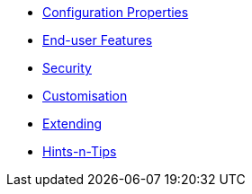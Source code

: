 


* xref:vw:ROOT:configuration-properties.adoc[Configuration Properties]
* xref:vw:ROOT:features.adoc[End-user Features]
* xref:vw:ROOT:security.adoc[Security]
* xref:vw:ROOT:customisation.adoc[Customisation]
* xref:vw:ROOT:extending.adoc[Extending]
* xref:vw:ROOT:hints-and-tips.adoc[Hints-n-Tips]





